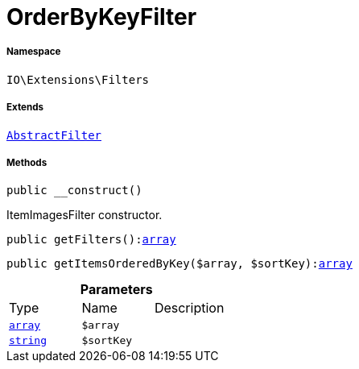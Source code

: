 :table-caption!:
:example-caption!:
:source-highlighter: prettify
:sectids!:
[[io__orderbykeyfilter]]
= OrderByKeyFilter





===== Namespace

`IO\Extensions\Filters`

===== Extends
xref:IO/Extensions/AbstractFilter.adoc#[`AbstractFilter`]





===== Methods

[source%nowrap, php, subs=+macros]
[#__construct]
----

public __construct()

----





ItemImagesFilter constructor.

[source%nowrap, php, subs=+macros]
[#getfilters]
----

public getFilters():link:http://php.net/array[array^]

----







[source%nowrap, php, subs=+macros]
[#getitemsorderedbykey]
----

public getItemsOrderedByKey($array, $sortKey):link:http://php.net/array[array^]

----







.*Parameters*
|===
|Type |Name |Description
|link:http://php.net/array[`array`^]
a|`$array`
|

|link:http://php.net/string[`string`^]
a|`$sortKey`
|
|===


